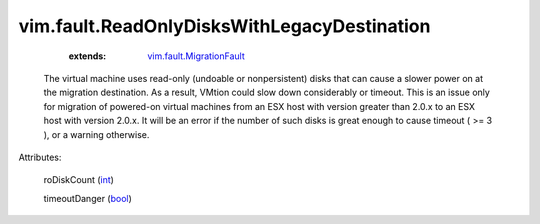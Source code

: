 .. _int: https://docs.python.org/2/library/stdtypes.html

.. _bool: https://docs.python.org/2/library/stdtypes.html

.. _vim.fault.MigrationFault: ../../vim/fault/MigrationFault.rst


vim.fault.ReadOnlyDisksWithLegacyDestination
============================================
    :extends:

        `vim.fault.MigrationFault`_

  The virtual machine uses read-only (undoable or nonpersistent) disks that can cause a slower power on at the migration destination. As a result, VMtion could slow down considerably or timeout. This is an issue only for migration of powered-on virtual machines from an ESX host with version greater than 2.0.x to an ESX host with version 2.0.x. It will be an error if the number of such disks is great enough to cause timeout ( >= 3 ), or a warning otherwise.

Attributes:

    roDiskCount (`int`_)

    timeoutDanger (`bool`_)




